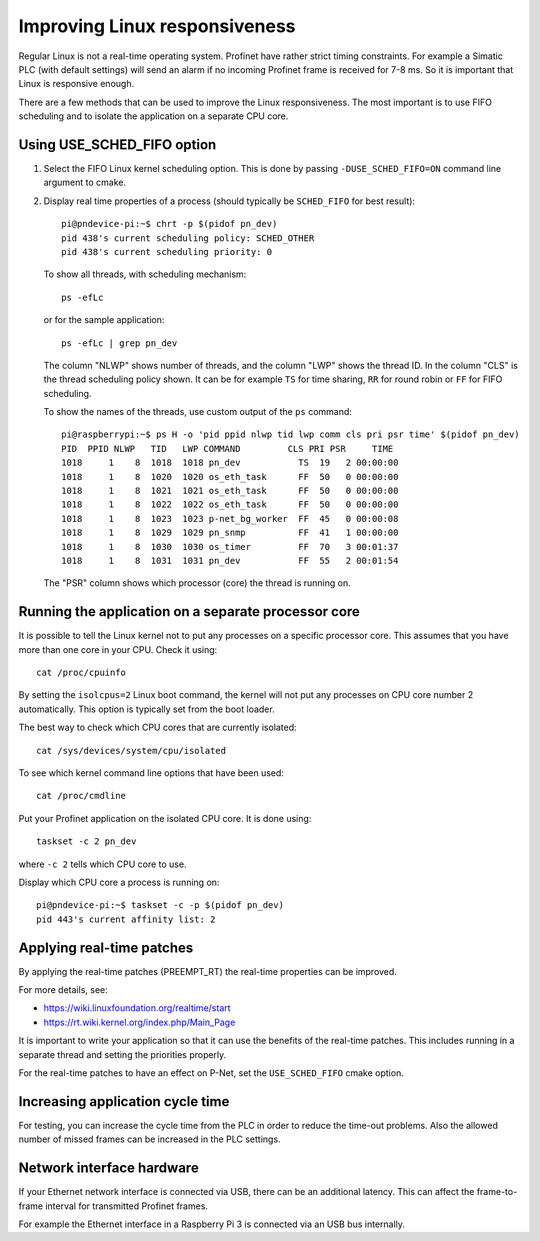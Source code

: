 .. _linuxtiming:

Improving Linux responsiveness
==============================
Regular Linux is not a real-time operating system. Profinet have rather strict
timing constraints. For example a Simatic PLC (with default settings) will
send an alarm if no incoming Profinet frame is received for 7-8 ms. So it is
important that Linux is responsive enough.

There are a few methods that can be used to improve the Linux responsiveness.
The most important is to use FIFO scheduling and to isolate the application on
a separate CPU core.

Using USE_SCHED_FIFO option
---------------------------
#. Select the FIFO Linux kernel scheduling option. This is done by passing
   ``-DUSE_SCHED_FIFO=ON`` command line argument to cmake.

#. Display real time properties of a process (should typically be ``SCHED_FIFO``
   for best result)::

    pi@pndevice-pi:~$ chrt -p $(pidof pn_dev)
    pid 438's current scheduling policy: SCHED_OTHER
    pid 438's current scheduling priority: 0

   To show all threads, with scheduling mechanism::

    ps -efLc

   or for the sample application::

    ps -efLc | grep pn_dev

   The column "NLWP" shows number of threads, and the column "LWP" shows the thread ID.
   In the column "CLS" is the thread scheduling policy shown. It can be for example
   ``TS`` for time sharing, ``RR`` for round robin or ``FF`` for FIFO scheduling.

   To show the names of the threads, use custom output of the ``ps`` command::

    pi@raspberrypi:~$ ps H -o 'pid ppid nlwp tid lwp comm cls pri psr time' $(pidof pn_dev)
    PID  PPID NLWP   TID   LWP COMMAND         CLS PRI PSR     TIME
    1018     1    8  1018  1018 pn_dev           TS  19   2 00:00:00
    1018     1    8  1020  1020 os_eth_task      FF  50   0 00:00:00
    1018     1    8  1021  1021 os_eth_task      FF  50   0 00:00:00
    1018     1    8  1022  1022 os_eth_task      FF  50   0 00:00:00
    1018     1    8  1023  1023 p-net_bg_worker  FF  45   0 00:00:08
    1018     1    8  1029  1029 pn_snmp          FF  41   1 00:00:00
    1018     1    8  1030  1030 os_timer         FF  70   3 00:01:37
    1018     1    8  1031  1031 pn_dev           FF  55   2 00:01:54

   The "PSR" column shows which processor (core) the thread is running on.


Running the application on a separate processor core
----------------------------------------------------
It is possible to tell the Linux kernel not to put any processes on a specific
processor core. This assumes that you have more than one core in your CPU.
Check it using::

   cat /proc/cpuinfo

By setting the ``isolcpus=2`` Linux boot command, the kernel will not put any
processes on CPU core number 2 automatically. This option is typically set from
the boot loader.

The best way to check which CPU cores that are currently isolated::

   cat /sys/devices/system/cpu/isolated

To see which kernel command line options that have been used::

   cat /proc/cmdline

Put your Profinet application on the isolated CPU core. It is done using::

   taskset -c 2 pn_dev

where ``-c 2`` tells which CPU core to use.

Display which CPU core a process is running on::

   pi@pndevice-pi:~$ taskset -c -p $(pidof pn_dev)
   pid 443's current affinity list: 2

Applying real-time patches
--------------------------
By applying the real-time patches (PREEMPT_RT) the real-time properties can
be improved.

For more details, see:

* https://wiki.linuxfoundation.org/realtime/start
* https://rt.wiki.kernel.org/index.php/Main_Page

It is important to write your application so that it can use the benefits of
the real-time patches. This includes running in a separate thread and setting
the priorities properly.

For the real-time patches to have an effect on P-Net, set the ``USE_SCHED_FIFO``
cmake option.

Increasing application cycle time
---------------------------------
For testing, you can increase the cycle time from the PLC in order to reduce
the time-out problems. Also the allowed number of missed frames can be
increased in the PLC settings.

Network interface hardware
--------------------------
If your Ethernet network interface is connected via USB, there can be an
additional latency. This can affect the frame-to-frame interval for
transmitted Profinet frames.

For example the Ethernet interface in a Raspberry Pi 3 is connected via
an USB bus internally.
